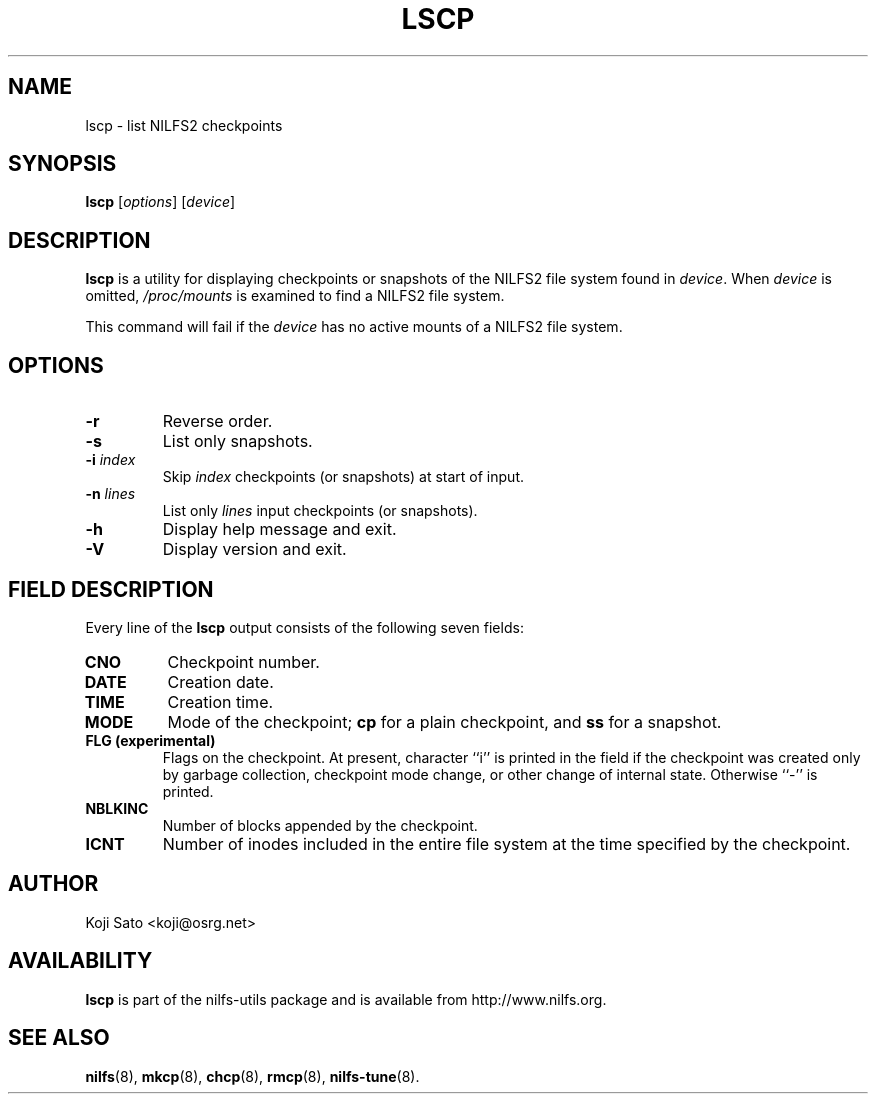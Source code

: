 .\"  Copyright (C) 2007-2008 Nippon Telegraph and Telephone Corporation.
.\"  Written by Ryusuke Konishi <ryusuke@osrg.net>
.\"
.TH LSCP 1 "May 2008" "nilfs-utils version 2.0"
.SH NAME
lscp \- list NILFS2 checkpoints
.SH SYNOPSIS
.B lscp
[\fIoptions\fP] [\fIdevice\fP]
.SH DESCRIPTION
.B lscp
is a utility for displaying checkpoints or snapshots of the NILFS2
file system found in \fIdevice\fP.  When \fIdevice\fP is omitted,
\fI/proc/mounts\fP is examined to find a NILFS2 file system.
.PP
This command will fail if the \fIdevice\fP has no active mounts of a
NILFS2 file system.
.SH OPTIONS
.TP
.B \-r
Reverse order.
.TP
.B \-s
List only snapshots.
.TP
.B \-i \fIindex\fP
Skip \fIindex\fP checkpoints (or snapshots) at start of input.
.TP
.B \-n \fIlines\fP
List only \fIlines\fP input checkpoints (or snapshots).
.TP
.B \-h
Display help message and exit.
.TP
.B \-V
Display version and exit.
.SH "FIELD DESCRIPTION"
Every line of the \fBlscp\fP output consists of the following seven
fields:
.TP
.B CNO
Checkpoint number.
.TP
.B DATE
Creation date.
.TP
.B TIME
Creation time.
.TP
.B MODE
Mode of the checkpoint; \fBcp\fP for a plain checkpoint, and \fBss\fP
for a snapshot.
.TP
.B FLG (experimental)
Flags on the checkpoint. At present, character ``i'' is printed in the
field if the checkpoint was created only by garbage collection,
checkpoint mode change, or other change of internal state.  Otherwise
``-'' is printed.
.TP
.B NBLKINC
Number of blocks appended by the checkpoint.
.TP
.B ICNT
Number of inodes included in the entire file system at the time
specified by the checkpoint.
.SH AUTHOR
Koji Sato <koji@osrg.net>
.SH AVAILABILITY
.B lscp
is part of the nilfs-utils package and is available from
http://www.nilfs.org.
.SH SEE ALSO
.BR nilfs (8),
.BR mkcp (8),
.BR chcp (8),
.BR rmcp (8),
.BR nilfs-tune (8).
